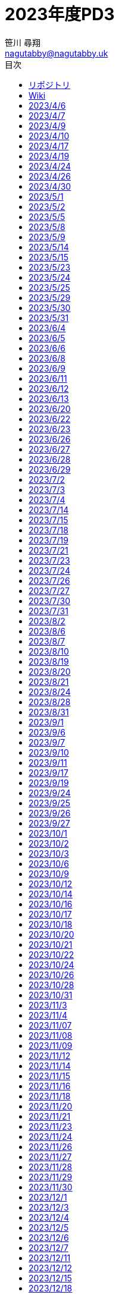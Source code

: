 :encoding: utf-8
:lang: ja
:author: 笹川 尋翔
:email: nagutabby@nagutabby.uk

:scripts: cjk
:pdf-theme: default-with-fallback-font
:last-update-label!:

:toc: left
:toclevels: 3
:toc-title: 目次

:example-caption: 例
:table-caption: 表
:figure-caption: 図

:source-highlighter: highlight.js

= 2023年度PD3

== リポジトリ
* https://github.com/nagutabby/senior-thesis[リサーチプロポーザルと卒論]
* https://github.com/nagutabby/pd3-note[PD3のメモ]

== Wiki
* 読んだ論文
** https://github.com/nagutabby/senior-thesis/wiki/Bringing-the-Web-up-to-Speed-with-WebAssembly[Bringing the Web up to Speed with WebAssembly]
** https://github.com/nagutabby/senior-thesis/wiki/Everything-Old-is-New-Again:-Binary-Security-of-WebAssembly[Everything Old is New Again: Binary Security of WebAssembly]
** https://github.com/nagutabby/senior-thesis/wiki/Forming-a-5G-Strategy-for-Developing-Countries:-A-Note-for-Policy-Makers[Forming a 5G Strategy for Developing Countries: A Note for Policy Makers]
** https://github.com/nagutabby/senior-thesis/wiki/Impact-of-Progressive-Web-Apps-on-Web-App-Development[Impact of Progressive Web Apps on Web App Development]
** https://github.com/nagutabby/senior-thesis/wiki/Not-So-Fast:-Analyzing-the-Performance-of-WebAssembly-vs.-Native-Code[Not So Fast: Analyzing the Performance of WebAssembly vs. Native Code]
** https://github.com/nagutabby/senior-thesis/wiki/OpenCV.js:-computer-vision-processing-for-the-open-web-platform[OpenCV.js: computer vision processing for the open web platform]
** https://github.com/nagutabby/senior-thesis/wiki/Progressive-Web-Apps-for-the-Unified-Development-of-Mobile-Applications[Progressive Web Apps for the Unified Development of Mobile Applications]
** https://github.com/nagutabby/senior-thesis/wiki/Progressive-Web-Apps:-the-Definite-Approach-to-Cross%E2%80%90Platform-Development%3F[Progressive Web Apps: the Definite Approach to Cross‐Platform Development?]
* https://github.com/nagutabby/senior-thesis/wiki/Chrome,-Edge,-Safari,-Firefox%E3%81%AE%E7%89%B9%E5%BE%B4[Chrome, Edge, Safari, Firefoxの特徴]
* https://github.com/nagutabby/senior-thesis/wiki/Facts-and-Figures-2022[Facts and Figures 2022]
* https://github.com/nagutabby/senior-thesis/wiki/Lighthouse%E3%81%AE%E3%83%A1%E3%83%88%E3%83%AA%E3%82%AF%E3%82%B9[Lighthouseのメトリクス]
* https://github.com/nagutabby/senior-thesis/wiki/Web-API[Web API]
* https://github.com/nagutabby/senior-thesis/wiki/%E3%83%A2%E3%83%90%E3%82%A4%E3%83%AB%E9%80%9A%E4%BF%A1%E3%81%AE%E4%B8%96%E4%BB%A3%E3%81%A8%E7%8F%BE%E7%8A%B6[モバイル通信の世代と現状]
* https://github.com/nagutabby/senior-thesis/wiki/%E6%83%85%E5%A0%B1%E9%80%9A%E4%BF%A1%E7%99%BD%E6%9B%B8%E4%BB%A4%E5%92%8C5%E5%B9%B4%E7%89%88[情報通信白書令和5年版]
* https://github.com/nagutabby/senior-thesis/wiki/%E7%8F%BE%E5%9C%A8%E5%88%A9%E7%94%A8%E5%8F%AF%E8%83%BD%E3%81%AA%E5%9B%BD%E5%86%85%E3%81%AE%E8%A6%B3%E5%85%89%E6%A1%88%E5%86%85%E3%82%A2%E3%83%97%E3%83%AA%E3%81%AE%E4%B8%80%E8%A6%A7[現在利用可能な国内の観光案内アプリの一覧]

== 2023/4/6
指導していただいた時間: 3.5時間 +
活動した時間: 3.5時間 +
内容: ゼミのオリエンテーションを行った

== 2023/4/7
活動した時間: 6.0時間 +
内容: 公式ドキュメントの手順に従ってns-3の環境構築を行った

== 2023/4/9
活動した時間: 3.0時間 +
内容: 公式ドキュメントの手順に従ってUbuntu上でns-3の環境構築を行った

== 2023/4/10
活動した時間: 3.0時間 +
内容: 公式ドキュメントの手順に従ってMacOS X上でns-3の環境構築を行った

== 2023/4/17
指導していただいた時間: 3.5時間 +
活動した時間: 5.5時間 +
内容: 端末の時刻を同期するための仕組みを調べた

== 2023/4/19
活動した時間: 3.0時間 +
内容: 研究で利用できそうなネットワークシミュレーターを調べた

== 2023/4/24
指導していただいた時間: 3.5時間 +
活動した時間: 5.5時間 +
内容: Webアプリのアクセシビリティーの水準を高めるための仕様であるWAI-ARIAを調べた

== 2023/4/26
活動した時間: 5.0時間 +
内容: Webアプリのアクセシビリティーを高める方法を学習した

== 2023/4/30
活動した時間: 3.0時間 +
内容: モバイル通信システムの概要と特徴を調べた

== 2023/5/1
指導していただいた時間: 3.5時間 +
活動した時間: 5.5時間 +
内容: 研究室のメンバーから研究の計画を聞き、質疑応答を行った

== 2023/5/2
活動した時間: 2.0時間 +
内容: 関連研究の論文(Towards Smart Farming and Sustainable Agriculture with Drones)を読んだ

== 2023/5/5
活動した時間: 2.0時間 +
内容: 研究の概要を説明するスライドを作成した

== 2023/5/8
指導していただいた時間: 3.5時間 +
活動した時間: 3.5時間 +
内容: 研究室のメンバーから研究の計画を聞き、質疑応答を行った

== 2023/5/9
活動した時間: 3.0時間 +
内容: 関連研究の論文(Collection of Data with Drones in Precision Agriculture: Analytical Model and LoRa Case Study)を読んだ

== 2023/5/14
活動した時間: 4.0時間 +
内容: 関連研究の論文(Smart Farming: Opportunities, Challenges and Technology Enablers)を読んだ

== 2023/5/15
活動した時間: 2.0時間 +
内容: 次世代のモバイル通信システムを利用したUAVの自律制御に関する小論文を書いた

== 2023/5/23
活動した時間: 4.0時間 +
内容: 関連研究の論文(The Digitisation of Agriculture: a Survey of Research Activities on Smart Farming)を読んだ

== 2023/5/24
活動した時間: 3.0時間 +
内容: 関連研究の論文(A Review on UAV-Based Applications for Precision Agriculture)を読んだ

== 2023/5/25
活動した時間: 3.0時間 +
内容: 関連研究の論文(Smart farming for improving agricultural management)を読んだ

== 2023/5/29
指導していただいた時間: 4.0時間 +
活動した時間: 4.0時間 +
内容: 研究室のメンバーから研究の計画を聞き、質疑応答を行った

== 2023/5/30
活動した時間: 2.0時間 +
内容: 関連研究の論文(D2D-Assisted Multi-User Cooperative Partial Offloading in MEC Based on Deep Reinforcement Learning)を読んだ

== 2023/5/31
活動した時間: 3.0時間 +
内容: 関連研究の論文(An Integrated Precision Farming Application Based on 5G, UAV and Deep Learning Technologies)を読んだ

== 2023/6/4
活動した時間: 2.0時間 +
内容: 次世代のモバイル通信システムを利用したUAVの自律制御に関する小論文を書いた

== 2023/6/5
活動した時間: 4.0時間 +
内容: 関連研究の論文(Data acquisition and analysis methods in UAV-based applications for Precision Agriculture)を読んだ

== 2023/6/6
活動した時間: 1.5時間 +
内容: 関連研究の論文(A Low-Cost Platform for Environmental Smart Farming Monitoring System Based on IoT and UAVs)を読んだ

== 2023/6/8
活動した時間: 1.5時間 +
内容: 関連研究の論文(Future of Smart Farming with Internet of Things)を読んだ

== 2023/6/9
活動した時間: 2.0時間 +
内容: 研究の概要を説明するスライドを作成した

== 2023/6/11
活動した時間: 3.5時間 +
内容: 関連研究の論文(Influence of Drone Altitude, Image Overlap, and Optical Sensor Resolution on Multi-View Reconstruction of Forest Images)を読んだ

== 2023/6/12
指導していただいた時間: 4.0時間 +
活動した時間: 4.0時間 +
内容: 研究室のメンバーから研究の計画を聞き、質疑応答を行った

== 2023/6/13
活動した時間: 2.0時間 +
内容: 研究の概要を説明するスライドを作成した

== 2023/6/20
活動した時間: 2.0時間 +
内容: 研究のプレゼンの練習をした

== 2023/6/22
活動した時間: 3.0時間 +
内容: 関連研究の論文(Modern Lossless Compression Techniques: Review, Comparison and Analysis)を読んだ

== 2023/6/23
活動した時間: 1.5時間 +
内容: 研究の概要を説明するスライドを作成した

== 2023/6/26
指導していただいた時間: 3.5時間 +
活動した時間: 3.5時間 +
内容: 中間発表で使用する予稿の書き方を覚えた

== 2023/6/27
活動した時間: 5.0時間 +
内容: 研究で扱う可能性がある概念である行列を理解するために線形代数の勉強をした

== 2023/6/28
活動した時間: 4.0時間 +
内容: 英語の論文を読む効率を上げるために英語の勉強をした

== 2023/6/29
活動した時間: 6.0時間 +
内容: 研究で扱う可能性がある概念である行列を理解するために線形代数の勉強をした

== 2023/7/2
活動した時間: 6.0時間 +
内容: 英語の論文を読む効率を上げるために英語の勉強をした

== 2023/7/3
指導していただいた時間: 3.0時間 +
活動した時間: 4.0時間 +
内容: 中間発表で使用する予稿の下書きを作成した

== 2023/7/4
活動した時間: 2.0時間 +
内容: 研究で扱う可能性がある概念である行列を理解するために線形代数の勉強をした

== 2023/7/14
活動した時間: 3.0時間 +
内容: 関連研究の論文(Everything Old is New Again: Binary Security of WebAssembly)を読んだ

== 2023/7/15
活動した時間: 2.5時間 +
内容: 関連研究の論文(Bringing the Web up to Speed with WebAssembly)を読んだ

== 2023/7/18
活動した時間: 2.0時間 +
内容: 関連研究の論文(OpenCV.js: computer vision processing for the open web platform)を読んだ

== 2023/7/19
活動した時間: 2.0時間 +
内容: 関連研究の論文(Not So Fast: Analyzing the Performance of WebAssembly vs. Native Code)を読んだ

== 2023/7/21
活動した時間: 4.0時間 +
内容: 関連研究の論文(Progressive Web Apps: the Definite Approach to Cross‐Platform Development?)を読んだ

== 2023/7/23
活動した時間: 3.0時間 +
内容: 関連研究の論文(Progressive Web Apps for the Unified Development of Mobile Applications)を読んだ

== 2023/7/24
活動した時間: 3.0時間 +
内容: 関連研究の論文(Impact of Progressive Web Apps on Web App Development)を読んだ

== 2023/7/26
活動した時間: 4.0時間 +
内容: 中間発表で使用するスライドを作成した

== 2023/7/27
指導していただいた時間: 3.5時間 +
活動した時間: 4.5時間 +
内容: 中間発表で使用するスライドを作成した

== 2023/7/30
活動した時間: 2.5時間 +
内容: 研究で使用しているWebアプリケーションサーバーの開発環境を整備した

== 2023/7/31
指導していただいた時間: 3.5時間 +
活動した時間: 3.5時間 +
内容: 中間発表で使用するスライドを作成した

== 2023/8/2
活動した時間: 1.5時間 +
内容: 研究で使用しているWebアプリケーションサーバーの開発環境を整備した

== 2023/8/6
活動した時間: 3.0時間 +
内容: MDNを利用してPWAの仕様を学んだ

== 2023/8/7
活動した時間: 4.0時間 +
内容: Webブラウザー側で使用されるWeb APIを調べ、リスト形式でまとめた

== 2023/8/10
活動した時間: 4.0時間 +
内容: What PWA Can Do Todayを利用してPWAで使用される有名なWeb APIを学んだ

== 2023/8/19
活動した時間: 2.0時間 +
内容: 中間発表で使用するスライドの視認性を改善した

== 2023/8/20
活動した時間: 3.5時間 +
内容: Webブラウザー側で使用されるWeb APIを調べ、リスト形式でまとめた

== 2023/8/21
指導していただいた時間: 4.0時間 +
活動した時間: 4.0時間 +
内容: 中間発表で使用する資料を作成する際の注意点を覚えた

== 2023/8/24
活動した時間: 3.0時間 +
内容: Web APIのWebブラウザー側の対応状況を調べ、リスト形式でまとめた

== 2023/8/28
指導していただいた時間: 4.5時間 +
活動した時間: 5.5時間 +
内容: 中間発表に向けてプレゼンの練習をした

== 2023/8/31
活動した時間: 4.0時間 +
内容: 中間発表で使用するポスターを作成した

== 2023/9/1
指導していただいた時間: 4.5時間 +
活動した時間: 5.0時間 +
内容: 中間発表に向けてプレゼンの練習をした

== 2023/9/6
活動した時間: 4.0時間 +
内容: 主要なWebブラウザーの特徴を調べ、リスト形式でまとめた

== 2023/9/7
活動した時間: 4.0時間 +
内容: Lighthouseのメトリクスの意味と算出方法を調べた

== 2023/9/10
活動した時間: 2.0時間 +
内容: 中間発表用の予稿のレビューをした

== 2023/9/11
指導していただいた時間: 3.5時間 +
活動した時間: 5.0時間 +
内容: 中間発表用の予稿のレビューをした

== 2023/9/17
活動した時間: 3.5時間 +
内容: モバイル通信システムの仕様と国内での歴史を調べた

== 2023/9/19
活動した時間: 4.0時間 +
内容: 情報通信白書令和5年版を読んだ

== 2023/9/24
活動した時間: 2.5時間 +
内容: 検証用のWebアプリの開発環境を構築した

== 2023/9/25
活動した時間: 3.0時間 +
内容: Overpass APIの使い方を覚えた

== 2023/9/26
指導していただいた時間: 3.5時間 +
活動した時間: 4.5時間 +
内容: 研究の進捗報告と研究の進め方に関する議論を行った

== 2023/9/27
活動した時間: 5.0時間 +
内容: Leafletの使い方を学び、検証用のWebアプリに実装した

== 2023/10/1
活動した時間: 3.0時間 +
内容: 都道府県別に観光名所を検索できるようにした

== 2023/10/2
活動した時間: 2.0時間 +
内容: 検証用のWebアプリの視認性を改善した

== 2023/10/3
指導していただいた時間: 3.0時間 +
活動した時間: 4.0時間 +
内容: 研究の進捗報告と研究の進め方に関する議論を行った

== 2023/10/6
活動した時間: 2.0時間 +
内容: Facts and Figures 2022を読んだ

== 2023/10/9
活動した時間: 2.5時間 +
内容: Facts and Figures 2022を読んだ

== 2023/10/12
活動した時間: 3.5時間 +
内容: 国内の観光案内アプリが利用している権限や、そのアプリに実装されている機能を調べた

== 2023/10/14
活動した時間: 3.0時間 +
内容: 国内の観光案内アプリが利用している権限や、そのアプリに実装されている機能を調べた

== 2023/10/16
活動した時間: 4.0時間 +
内容: Lighthouseをプログラム内で使用する方法を調べた

== 2023/10/17
指導していただいた時間: 3.5時間
活動した時間: 5.0時間
内容: 研究の進捗報告と研究の進め方に関する議論を行った

== 2023/10/18
活動した時間: 2.0時間 +
内容: ネットワークスロットリングの種類やネットワークスロットリングツールを調べた

== 2023/10/20
活動した時間: 1.0時間 +
内容: ネットワークスロットリングツールを試した

== 2023/10/21
活動した時間: 2.5時間 +
内容: 検証用のWebアプリのパフォーマンスを計測するプログラムを作成した

== 2023/10/22
活動した時間: 2.0時間 +
内容: 検証用のWebアプリのパフォーマンスを計測するプログラムを作成した

== 2023/10/24
活動した時間: 2.0時間 +
内容: Web APIのリストを整理した

== 2023/10/26
活動した時間: 3.0時間 +
内容: 国内の観光案内アプリが利用している権限や、そのアプリに実装されている機能を調べた

== 2023/10/28
活動した時間: 3.5時間 +
内容: 国内の観光案内アプリが利用している権限や、そのアプリに実装されている機能を図表にまとめた

== 2023/10/31
指導していただいた時間: 3.5時間 +
活動した時間: 4.0時間 +
内容: 研究の進捗報告と研究の進め方に関する議論を行った

== 2023/11/3
活動した時間: 3.0時間 +
内容: 検証用のWebアプリをデプロイした

== 2023/11/4
活動した時間: 3.5時間 +
内容: WebブラウザーによるキャッシュとCache APIによるキャッシュの違いを調べた

== 2023/11/07
活動した時間: 2.5時間 +
内容: Node modules版のLighthouse端末のエミュレーションを行う方法を調べた

== 2023/11/08
活動した時間: 2.0時間 +
内容: 検証用のWebアプリのパフォーマンスを計測するプログラムを作成した

== 2023/11/09
活動した時間: 3.5時間 +
内容: これまでのPD3の活動で得た情報をドキュメントにまとめた

== 2023/11/12
活動した時間: 4.0時間 +
内容: 検証用のWebアプリのパフォーマンスを計測した

== 2023/11/14
指導していただいた時間: 4.0時間
活動した時間: 5.0時間 +
内容: 卒論の書き方を覚えた

== 2023/11/15
活動した時間: 3.0時間 +
内容: 検証用のWebアプリのパフォーマンスを計測した

== 2023/11/16
活動した時間: 2.0時間 +
内容: Node modules版のLighthouseにおいてWebブラウザーによるキャッシュを無効にする方法を調べた

== 2023/11/18
活動した時間: 1.0時間 +
内容: 検証用のWebアプリのパフォーマンスを計測するプログラムを修正した

== 2023/11/20
活動した時間: 5.0時間 +
内容: 検証用のWebアプリのパフォーマンスを計測した

== 2023/11/21
指導していただいた時間: 4.0時間 +
活動した時間: 5.0時間 +
内容: 研究の進捗報告と研究の進め方に関する議論を行った

== 2023/11/23
活動した時間: 4.0時間 +
内容: 検証用のWebアプリのパフォーマンスを計測した

== 2023/11/24
活動した時間: 2.0時間 +
内容: Elasticsearch, Kibanaをインストールした

== 2023/11/26
活動した時間: 2.0時間 +
内容: Elasticsearch, Kibanaを使用してメトリクスのデータを分析した

== 2023/11/27
活動した時間: 4.0時間 +
内容: 卒論の「背景」項目を書いた

== 2023/11/28
指導していただいた時間: 4.0時間 +
活動した時間: 4.5時間 +
内容: 研究の進捗報告と研究の進め方に関する議論を行った

== 2023/11/29
活動した時間: 3.0時間 +
内容: 卒論の「関連研究」項目を書いた

== 2023/11/30
活動した時間: 4.0時間 +
内容: 卒論の「研究内容」項目を書いた

== 2023/12/1
活動した時間: 5.0時間 +
内容: 卒論の「研究内容」項目を書いた

== 2023/12/3
活動した時間: 5.0時間 +
内容: 卒論の「研究内容」項目を書いた

== 2023/12/4
活動した時間: 4.0時間 +
内容: 卒論の「評価」項目を書いた

== 2023/12/5
指導していただいた時間: 4.0時間 +
活動した時間: 4.0時間 +
内容: 研究の進捗報告と研究の進め方に関する議論を行った

== 2023/12/6
活動した時間: 3.0時間 +
内容: 卒論の「考察」項目を書いた

== 2023/12/7
活動した時間 2.0時間 +
内容: 卒論の「評価」項目の一部を「関連研究」項目に移した

== 2023/12/11
活動した時間: 2.0時間 +
内容: 卒論の下書きのセルフレビューをした

== 2023/12/12
指導していただいた時間: 4.0時間 +
活動した時間: 4.0時間 +
内容: 研究の進捗報告と研究の進め方に関する議論を行った

== 2023/12/15
活動した時間: 2.0時間 +
内容: 卒論の下書きのセルフレビューをした

== 2023/12/18 +
活動した時間: 2.5時間 +
内容: 卒論のレビューを基に文章を修正した

== 2023/12/19
指導していただいた時間: 3.5時間 +
活動した時間: 3.5時間 +
内容: 卒論の下書きのレビューをした

== 2023/12/20
活動した時間: 2.0時間 +
内容: 卒論の「結論」項目を書いた

== 2023/12/21
活動した時間: 3.0時間 +
内容: 「Usability of Mobile Applications: A Systematic Literature Study」を読み、モバイルアプリのユーザビリティーに影響する要素を学んだ

== 2023/12/22
活動した時間: 2.0時間 +
内容: Webアプリの自動テストを行うライブラリを調べた

== 2023/12/23
活動した時間: 1.5時間 +
内容: Chrome Devtools ProtocolとWebDriverの違いを調べた

== 2023/12/24
活動した時間: 3.0時間 +
内容: スクロールやズーム操作を行った際のリソースの処理時間を、PuppeteerとResource Timing APIを使用して計測した

== 2023/12/25
活動した時間: 4.0時間 +
内容: スクロールやズーム操作を行った際のリソースの処理時間を、PuppeteerとResource Timing APIを使用して計測した

== 2023/12/26
活動した時間:2.0時間 +
内容: スクロールやズーム操作を行った際のリソースの処理時間をElasticsearchとKibanaを使用して分析した

== 2023/12/28
活動した時間: 2.0時間 +
内容: ユーザーの操作に基づいたパフォーマンス分析の方法を、卒論の「研究内容」項目に追記した

== 2023/1/2
活動した時間: 2.0時間 +
内容: ユーザーの操作に基づいたパフォーマンス分析の結果を、卒論の「評価」項目に追記した

== 2023/1/4
活動した時間: 1.5時間 +
内容: ユーザーの操作に基づいたパフォーマンス分析の結果を、卒論の「まとめ」項目に追記した
